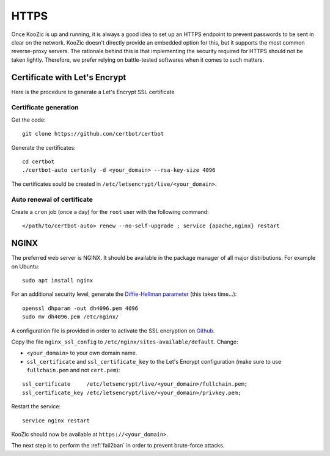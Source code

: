 .. _https:


HTTPS
=====

Once KooZic is up and running, it is always a good idea to set up an HTTPS endpoint to prevent
passwords to be sent in clear on the network. KooZic doesn't directly provide an embedded option for
this, but it supports the most common reverse-proxy servers. The rationale behind this is that
implementing the security required for HTTPS should not be taken lightly. Therefore, we prefer
relying on battle-tested softwares when it comes to such matters.


Certificate with Let's Encrypt
------------------------------

Here is the procedure to generate a Let's Encrypt SSL certificate


Certificate generation
^^^^^^^^^^^^^^^^^^^^^^

Get the code:
::

   git clone https://github.com/certbot/certbot

Generate the certificates:
::

   cd certbot
   ./certbot-auto certonly -d <your_domain> --rsa-key-size 4096

The certificates sould be created in ``/etc/letsencrypt/live/<your_domain>``.


Auto renewal of certificate
^^^^^^^^^^^^^^^^^^^^^^^^^^^

Create a ``cron`` job (once a day) for the ``root`` user with the following command:
::

   </path/to/certbot-auto> renew --no-self-upgrade ; service {apache,nginx} restart


.. _nginx:

NGINX
-----

The preferred web server is NGINX. It should be available in the package manager of all major
distributions. For example on Ubuntu:
::

   sudo apt install nginx

For an additional security level, generate the
`Diffie-Hellman parameter <https://en.wikipedia.org/wiki/Diffie%E2%80%93Hellman_key_exchange>`_
(this takes time...):
::

   openssl dhparam -out dh4096.pem 4096
   sudo mv dh4096.pem /etc/nginx/

A configuration file is provided in order to activate the SSL encryption on
`Github <https://github.com/DocMarty84/koozic/tree/v3/extra/nginx>`_.

Copy the file ``nginx_ssl_config`` to ``/etc/nginx/sites-available/default``. Change:

* ``<your_domain>`` to your own domain name.
* ``ssl_certificate`` and ``ssl_certificate_key`` to the Let's Encrypt configuration (make sure to
  use ``fullchain.pem`` and not ``cert.pem``):

::

   ssl_certificate     /etc/letsencrypt/live/<your_domain>/fullchain.pem;
   ssl_certificate_key /etc/letsencrypt/live/<your_domain>/privkey.pem;

Restart the service:
::

   service nginx restart

KooZic should now be available at ``https://<your_domain>``.

The next step is to perform the :ref:`fail2ban` in order to prevent brute-force attacks.
